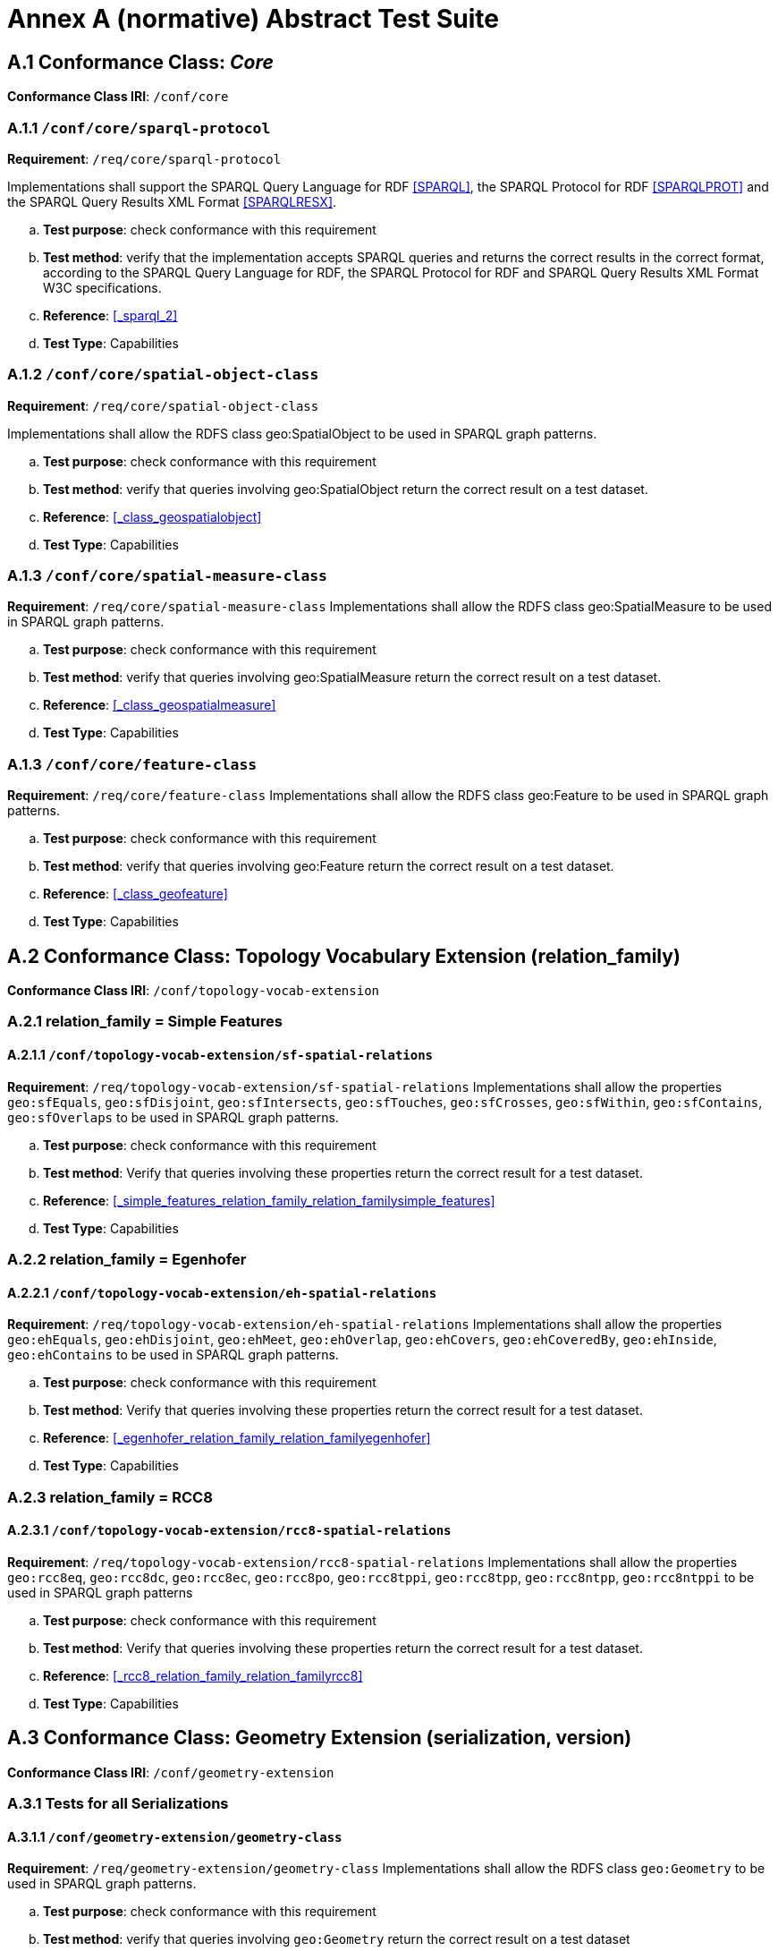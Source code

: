 = Annex A (normative) Abstract Test Suite

== A.1 Conformance Class: _Core_

*Conformance Class IRI*: `/conf/core` 

=== A.1.1 `/conf/core/sparql-protocol`

*Requirement*: `/req/core/sparql-protocol`

Implementations shall support the SPARQL Query Language for RDF <<SPARQL>>, the SPARQL Protocol for RDF <<SPARQLPROT>> and the SPARQL Query Results XML Format <<SPARQLRESX>>.

[loweralpha]
.. *Test purpose*: check conformance with this requirement
.. *Test method*: verify that the implementation accepts SPARQL queries and returns the correct results in the correct format, according to the SPARQL Query Language for RDF, the SPARQL Protocol for RDF and SPARQL Query Results XML Format W3C specifications.
.. *Reference*: <<_sparql_2>>
.. *Test Type*: Capabilities

=== A.1.2 `/conf/core/spatial-object-class`

*Requirement*: `/req/core/spatial-object-class`

Implementations shall allow the RDFS class geo:SpatialObject to be used in SPARQL graph 
patterns.

.. *Test purpose*: check conformance with this requirement
.. *Test method*: verify that queries involving geo:SpatialObject return the correct result on a test dataset.
.. *Reference*: <<_class_geospatialobject>>
.. *Test Type*: Capabilities

=== A.1.3 `/conf/core/spatial-measure-class`

*Requirement*: `/req/core/spatial-measure-class`
Implementations shall allow the RDFS class geo:SpatialMeasure to be used in SPARQL graph patterns.

.. *Test purpose*: check conformance with this requirement
.. *Test method*: verify that queries involving geo:SpatialMeasure return the correct result on a test dataset.
.. *Reference*: <<_class_geospatialmeasure>>
.. *Test Type*: Capabilities

=== A.1.3 `/conf/core/feature-class`

*Requirement*: `/req/core/feature-class`
Implementations shall allow the RDFS class geo:Feature to be used in SPARQL graph patterns.

.. *Test purpose*: check conformance with this requirement
.. *Test method*: verify that queries involving geo:Feature return the correct result on a test dataset.
.. *Reference*: <<_class_geofeature>>
.. *Test Type*: Capabilities

== A.2 Conformance Class: Topology Vocabulary Extension (relation_family) 

*Conformance Class IRI*: `/conf/topology-vocab-extension`

=== A.2.1 relation_family = Simple Features
==== A.2.1.1 `/conf/topology-vocab-extension/sf-spatial-relations`
*Requirement*: `/req/topology-vocab-extension/sf-spatial-relations`
Implementations shall allow the properties `geo:sfEquals`, `geo:sfDisjoint`, `geo:sfIntersects`, `geo:sfTouches`, `geo:sfCrosses`, `geo:sfWithin`, `geo:sfContains`, `geo:sfOverlaps` to be used in SPARQL graph patterns.

.. *Test purpose*: check conformance with this requirement
.. *Test method*: Verify that queries involving these properties return the correct result for a test dataset.
.. *Reference*: <<_simple_features_relation_family_relation_familysimple_features>>
.. *Test Type*: Capabilities

=== A.2.2 relation_family = Egenhofer
==== A.2.2.1 `/conf/topology-vocab-extension/eh-spatial-relations`
*Requirement*: `/req/topology-vocab-extension/eh-spatial-relations`
Implementations shall allow the properties `geo:ehEquals`, `geo:ehDisjoint`, `geo:ehMeet`, `geo:ehOverlap`, `geo:ehCovers`, `geo:ehCoveredBy`, `geo:ehInside`, `geo:ehContains` to be used in SPARQL graph patterns. 

.. *Test purpose*: check conformance with this requirement
.. *Test method*: Verify that queries involving these properties return the correct result for a test dataset.
.. *Reference*: <<_egenhofer_relation_family_relation_familyegenhofer>>
.. *Test Type*: Capabilities

=== A.2.3 relation_family = RCC8
==== A.2.3.1 `/conf/topology-vocab-extension/rcc8-spatial-relations`
*Requirement*: `/req/topology-vocab-extension/rcc8-spatial-relations`
Implementations shall allow the properties `geo:rcc8eq`, `geo:rcc8dc`, `geo:rcc8ec`, `geo:rcc8po`, `geo:rcc8tppi`, `geo:rcc8tpp`, `geo:rcc8ntpp`, `geo:rcc8ntppi` to be used in SPARQL graph patterns

.. *Test purpose*: check conformance with this requirement
.. *Test method*: Verify that queries involving these properties return the correct result for a test dataset.
.. *Reference*: <<_rcc8_relation_family_relation_familyrcc8>>
.. *Test Type*: Capabilities

== A.3 Conformance Class: Geometry Extension (serialization, version) 

*Conformance Class IRI*: `/conf/geometry-extension`

=== A.3.1 Tests for all Serializations
==== A.3.1.1 `/conf/geometry-extension/geometry-class`
*Requirement*: `/req/geometry-extension/geometry-class`
Implementations shall allow the RDFS class `geo:Geometry` to be used in SPARQL graph patterns.

.. *Test purpose*: check conformance with this requirement
.. *Test method*: verify that queries involving `geo:Geometry` return the correct result on a test dataset
.. *Reference*: <<_class_geogeometry>>
.. *Test Type*: Capabilities

==== A.3.1.2 `/conf/geometry-extension/feature-properties`
*Requirement*: `/req/geometry-extension/feature-properties`
Implementations shall allow the properties `geo:hasGeometry` and `geo:hasDefaultGeometry` to be used in SPARQL graph patterns.

.. *Test purpose*: check conformance with this requirement
.. *Test method*: Verify that queries involving these properties return the correct result for a test dataset.
.. *Reference*: <<_standard_properties_for_geofeature>>
.. *Test Type*: Capabilities

==== A.3.1.3 `/conf/geometry-extension/geometry-properties`
*Requirement*: `/req/geometry-extension/geometry-properties`
Implementations shall allow the properties `geo:dimension`, `geo:coordinateDimension`, `geo:spatialDimension`, `geo:isEmpty`, `geo:isSimple`, `geo:hasSerialization` to be used in SPARQL graph patterns.

.. *Test purpose*: check conformance with this requirement
.. *Test method*: Verify that queries involving these properties return the correct result for a test dataset.
.. *Reference*: <<_standard_properties_for_geogeometry>>
.. *Test Type*: Capabilities

==== A.3.1.4 `/conf/geometry-extension/query-functions`
*Requirement*: `/req/geometry-extension/query-functions`  
Implementations shall support `geof:distance`, `geof:buffer`, `geof:convexHull`, `geof:intersection`, `geof:union`, `geof:difference`, `geof:symDifference`, `geof:envelope` and `geof:boundary` as SPARQL extension functions, consistent with the definitions of the corresponding functions (distance, buffer, convexHull, intersection, difference, symDifference, envelope and boundary respectively) in Simple Features <<ISO19125-1>>.

.. *Test purpose*: check conformance with this requirement
.. *Test method*: Verify that a set of SPARQL queries involving each of the following functions returns the correct result for a test dataset when using the specified serialization and version: `geof:distance`, `geof:buffer`, `geof:convexHull`, `geof:intersection`, `geof:union`, `geof:difference`, `geof:symDifference`, `geof:envelope` and `geof:boundary`. 
.. *Reference*: <<_non_topological_query_functions>>
.. *Test Type*: Capabilities

==== A.3.1.5 `/conf/geometry-extension/srid-function`
*Requirement*: `/req/geometry-extension/srid-function`
Implementations shall support `geof:getSRID as a SPARQL extension function.

.. *Test purpose*: check conformance with this requirement
.. *Test method*: Verify that a SPARQL query involving the `geof:getSRID` function returns the correct result for a test dataset when using the specified serialization and version.
.. *Reference*: <<_function_geofgetsrid>>
.. *Test Type*: Capabilities

=== A.3.2 serialization = WKT

==== A.3.2.1 `/conf/geometry-extension/wkt-literal`
*Requirement*: `/req/geometry-extension/wkt-literal`
All `geo:wktLiteral` instances shall consist of an optional IRI identifying the Spatial Reference System (SRS) followed by Simple Features Well Known Text (WKT) describing a geometric value. Valid `geo:wktLiteral` instances are formed by concatenating a valid, absolute IRI as defined in <<IETF3987>>, one or more spaces (Unicode U+0020 character) as a separator, and a WKT string as defined in Simple Features <<ISO19125-1>>.

.. *Test purpose*: check conformance with this requirement
.. *Test method*: verify that queries involving `geo:wktLiteral` values return the correct result for a test dataset.
.. *Reference*: <<_rdfs_datatype_geowktliteral>>
.. *Test Type*: Capabilities

==== A.3.2.2 `/conf/geometry-extension/wkt-literal-default-srs`
*Requirement*: `/req/geometry-extension/wkt-literal-default-srs`
The IRI <http://www.opengis.net/def/crs/OGC/1.3/CRS84> shall be assumed as the SRS for `geo:wktLiterals` that do not specify an explicit SRS IRI.

.. *Test purpose*: check conformance with this requirement
.. *Test method*: verify that queries involving `geo:wktLiteral` values without an explicit encoded SRS IRI return the correct result for a test dataset.
.. *Reference*: <<_rdfs_datatype_geowktliteral>>
.. *Test Type*: Capabilities

==== A.3.2.3 `/conf/geometry-extension/wkt-axis-order`
*Requirement*: `/req/geometry-extension/wkt-axis-order`
Coordinate tuples within geo:wktLiterals shall be interpreted using the axis order defined in the SRS used.

.. *Test purpose*: check conformance with this requirement
.. *Test method*: verify that queries involving `geo:wktLiteral` values return the correct result for a test dataset.
.. *Reference*: <<_rdfs_datatype_geowktliteral>>
.. *Test Type*: Capabilities

==== A.3.2.4 `/conf/geometry-extension/wkt-literal-empty`
*Requirement*: `/req/geometry-extension/wkt-literal-empty`
An empty RDFS Literal of type geo:wktLiteral shall be interpreted as an empty geometry.

.. *Test purpose*: check conformance with this requirement
.. *Test method*: verify that queries involving empty `geo:wktLiteral` values return the correct result for a test dataset.
.. *Reference*: <<_rdfs_datatype_geowktliteral>>
.. *Test Type*: Capabilities

==== A.3.2.5 `/conf/geometry-extension/geometry-as-wkt-literal`
*Requirement*: `/req/geometry-extension/geometry-as-wkt-literal`
Implementations shall allow the RDF property `geo:asWKT` to be used in SPARQL graph patterns.

.. *Test purpose*: check conformance with this requirement
.. *Test method*: verify that queries involving the `geo:asWKT` property return the correct result for a test dataset.
.. *Reference*: <<_property_geoaswkt>>
.. *Test Type*: Capabilities

=== A.3.3 serialization = GML
==== A.3.3.1 `/conf/geometry-extension/gml-literal`
*Requirement*: `/req/geometry-extension/gml-literal`
All `geo:gmlLiteral` instances shall consist of a valid element from the GML schema that implements a subtype of GM_Object as defined in [OGC 07-036].

.. *Test purpose*: check conformance with this requirement
.. *Test method*: verify that queries involving `geo:gmlLiteral` values return the correct result for a test dataset.
.. *Reference*: <<_rdfs_datatype_geogmlliteral>>
.. *Test Type*: Capabilities

==== A.3.3.2 `/conf/geometry-extension/gml-literal-empty`
*Requirement*: `/req/geometry-extension/gml-literal-empty`
An empty `geo:gmlLiteral` shall be interpreted as an empty geometry.

.. *Test purpose*: check conformance with this requirement
.. *Test method*: verify that queries involving empty `geo:gmlLiteral` values return the correct result for a test dataset.
.. *Reference*: <<_rdfs_datatype_geogmlliteral>>
.. *Test Type*: Capabilities

==== A.3.3.3 `/conf/geometry-extension/gml-profile`
*Requirement*: `/req/geometry-extension/gml-profile`
Implementations shall document supported GML profiles.

.. *Test purpose*: check conformance with this requirement
.. *Test method*: Examine the implementation’s documentation to verify that the supported GML profiles are documented.
.. *Reference*: <<_rdfs_datatype_geogmlliteral>>
.. *Test Type*: Documentation

==== A.3.3.4 `/conf/geometry-extension/geometry-as-gml-literal`
*Requirement*: `/req/geometry-extension/geometry-as-gml-literal` 
Implementations shall allow the RDF property geo:asGML to be used in SPARQL graph patterns.

.. *Test purpose*: check conformance with this requirement
.. *Test method*: verify that queries involving the `geo:asGML` property return the correct result for a test dataset.
.. *Reference*: <<_property_geoasgml>>
.. *Test Type*: Capabilities

=== A.3.4 serialization = GEOJSON
==== A.3.4.1 `/req/geometry-extension/geojson-literal`
*Requirement*: `/req/geometry-extension/geojson-literal`
All `geo:geoJsonLiteral` instances shall consist of valid JSON that conforms to the GeoJSON specification <<GEOJSON>>

.. *Test purpose*: check conformance with this requirement
.. *Test method*: verify that queries involving `geo:geoJSONLiteral` values return the correct result for a test dataset.
.. *Reference*: <<_property_geoasgml>>
.. *Test Type*: Capabilities

==== A.3.4.2 `/req/geometry-extension/geojson-literal-srs`
*Requirement*: `/req/geometry-extension/geojson-literal-default-srs`
The IRI <http://www.opengis.net/def/crs/OGC/1.3/CRS84> shall be assumed as the SRS for `geo:geoJSONLiteral` instances that do not specify an explicit SRS IRI.

.. *Test purpose*: check conformance with this requirement
.. *Test method*: verify that queries involving `geo:geoJSONLiteral` values without an explicit encoded SRS IRI return the correct result for a test dataset.
.. *Reference*: <<_rdfs_datatype_geogeojsonliteral>>
.. *Test Type*: Capabilities

==== A.3.4.3 `/req/geometry-extension/geojson-literal-empty`
*Requirement*: `/req/geometry-extension/geojson-literal-empty`
An empty `geo:geoJSONLiteral` shall be interpreted as an empty geometry.

.. *Test purpose*: check conformance with this requirement
.. *Test method*: verify that queries involving empty `geo:geoJSONLiteral` values return the correct result for a test dataset.
.. *Reference*: <<_rdfs_datatype_geogeojsonliteral>>
.. *Test Type*: Capabilities

==== A.3.4.4 `/req/geometry-extension/geometry-as-geojson-literal`
*Requirement*: `/req/geometry-extension/geometry-as-geojson-literal` 
Implementations shall allow the RDF property `geo:asGeoJSON` to be used in SPARQL graph patterns.

.. *Test purpose*: check conformance with this requirement
.. *Test method*: verify that queries involving the `geo:asGeoJSON` property return the correct result for a test dataset.
.. *Reference*: <<_property_geoasgeojson>>
.. *Test Type*: Capabilities

=== A.3.5 serialization = KML
==== A.3.5.1 `/req/geometry-extension/kml-literal`
*Requirement*: `/req/geometry-extension/kml-literal`
All `geo:kmlLiteral` instances shall consist of a valid element from the KML schema that implements a `kml:AbstractObjectGroup` as defined in <<OGCKML>>.

.. *Test purpose*: check conformance with this requirement
.. *Test method*: verify that queries involving `geo:kmlLiteral` values return the correct result for a test dataset.
.. *Reference*: <<_rdfs_datatype_geomklliteral>>
.. *Test Type*: Capabilities

==== A.3.5.2 `/req/geometry-extension/kml-literal-srs`
*Requirement*: `/req/geometry-extension/wkt-literal-default-srs`
The IRI <http://www.opengis.net/def/crs/OGC/1.3/CRS84> shall be assumed as the SRS for `geo:kmlLiterals` that do not specify an explicit SRS IRI.

.. *Test purpose*: check conformance with this requirement
.. *Test method*: verify that queries involving geo:wktLiteral values without an explicit encoded SRS IRI return the correct result for a test dataset.
.. *Reference*: <<_rdfs_datatype_geomklliteral>>
.. *Test Type*: Capabilities

==== A.3.5.3 `/req/geometry-extension/kml-literal-empty`
*Requirement*: `/req/geometry-extension/kml-literal-empty`
An empty `geo:kmlLiteral` shall be interpreted as an empty geometry.

.. *Test purpose*: check conformance with this requirement
.. *Test method*: verify that queries involving empty `geo:kmlLiteral` values return the correct result for a test dataset.
.. *Reference*: <<_rdfs_datatype_geomklliteral>>
.. *Test Type*: Capabilities

==== A.3.5.4 `/req/geometry-extension/geometry-as-kml-literal`
*Requirement*: `/req/geometry-extension/geometry-as-kml-literal` 
Implementations shall allow the RDF property `geo:asKML` to be used in SPARQL graph patterns.

.. *Test purpose*: check conformance with this requirement
.. *Test method*: verify that queries involving the `geo:asKML` property return the correct result for a test dataset.
.. *Reference*: <<_property_geoaskml>>
.. *Test Type*: Capabilities

=== A.3.6 serialization = DGGS
==== A.3.6.1 `/req/geometry-extension/dggswkt-literal`
*Requirement*: `/req/geometry-extension/dggswkt-literal`
All RDFS Literals of type `geo:dggsWktLiteral` shall consist of a DGGS identifier, an IRI enclosed in '<' & '>', followed by one or more spaces (Unicode U+0020 character) and a DGGS geometry serialization formulated according to the identified DGGS.

.. *Test purpose*: check conformance with this requirement
.. *Test method*: verify that queries involving `geo:dggsWktLiteral` values return the correct result for a test dataset.
.. *Reference*: <<_dggs_serialization_serializationdggs>>
.. *Test Type*: Capabilities

==== A.3.6.2 `/req/geometry-extension/dggswkt-literal-empty`
*Requirement*: `/req/geometry-extension/dggswkt-literal-empty`
An empty `geo:dggsWktLiteral` shall be interpreted as an empty geometry.

.. *Test purpose*: check conformance with this requirement
.. *Test method*: verify that queries involving empty `geo:dggsWktLiteral` values return the correct result for a test dataset.
.. *Reference*: <<_dggs_serialization_serializationdggs>>
.. *Test Type*: Capabilities

==== A.3.6.3 `/req/geometry-extension/geometry-as-dggswkt-literal`
*Requirement*: `/req/geometry-extension/geometry-as-dggswkt-literal` 
Implementations shall allow the RDF property `geo:asDggsWkt` to be used in SPARQL graph patterns.

.. *Test purpose*: check conformance with this requirement
.. *Test method*: verify that queries involving the `geo:asDggsWkt` property return the correct result for a test dataset.
.. *Reference*: <<_property_geoasdggswkt>>
.. *Test Type*: Capabilities

== A.4 Conformance Class: Geometry Topology Extension (relation_family, serialization, version)

*Conformance Class IRI*: `/conf/geometry-topology-extension`

=== A.4.1 Tests for all relation families
==== A.4.1.1 `/conf/geometry-topology-extension/relate-query-function`
*Requirement*: `/req/geometry-topology-extension/relate-query-function`
Implementations shall support `geof:relate` as a SPARQL extension function, consistent with the relate operator defined in Simple Features <<ISO19125-1>>.

.. *Test purpose*: check conformance with this requirement
.. *Test method*: Verify that a set of SPARQL queries involving the `geof:relate function returns the correct result for a test dataset when using the specified serialization and version.
.. *Reference*: <<_common_query_functions>>
.. *Test Type*: Capabilities

=== A.4.2 relation_family = Simple Features
==== A.4.2.1 `/conf/geometry-topology-extension/sf-query-functions`
*Requirement*: `/req/geometry-topology-extension/sf-query-functions`
Implementations shall support `geof:sfEquals`, `geof:sfDisjoint`, `geof:sfIntersects`, `geof:sfTouches`, `geof:sfCrosses`, `geof:sfWithin`, `geof:sfContains`, `geof:sfOverlaps` as SPARQL extension functions, consistent with their corresponding DE-9IM intersection patterns, as defined by Simple Features <<ISO19125-1>>.

.. *Test purpose*: check conformance with this requirement
.. *Test method*: Verify that a set of SPARQL queries involving each of the following functions returns the correct result for a test dataset when using the specified serialization and version: `geof:sfEquals`, `geof:sfDisjoint`, `geof:sfIntersects`, `geof:sfTouches`, `geof:sfCrosses`, `geof:sfWithin`, `geof:sfContains`, `geof:sfOverlaps`.
.. *Reference*: <<_requirements_for_simple_features_relation_family_relation_familysimple_features>>
.. *Test Type*: Capabilities

=== A.4.3 relation_family = Egenhofer
==== A.4.3.1 `/conf/geometry-topology-extension/eh-query-functions`
*Requirement*: `/req/geometry-topology-extension/eh-query-functions`
Implementations shall support `geof:ehEquals`, `geof:ehDisjoint`, `geof:ehMeet`, `geof:ehOverlap`, `geof:ehCovers`, `geof:ehCoveredBy`, `geof:ehInside`, `geof:ehContains` as SPARQL extension functions, consistent with their corresponding DE-9IM intersection patterns, as defined by Simple Features [ISO 19125- 1].

.. *Test purpose*: check conformance with this requirement
.. *Test method*: Verify that a set of SPARQL queries involving each of the following functions returns the correct result for a test dataset when using the specified serialization and version: `geof:ehEquals`, `geof:ehDisjoint`, `geof:ehMeet`, `geof:ehOverlap`, `geof:ehCovers`, `geof:ehCoveredBy`, `geof:ehInside`, `geof:ehContains`.
.. *Reference*: <<_requirements_for_egenhofer_relation_family_relation_familyegenhofer>>
.. *Test Type*: Capabilities

=== A.4.4 relation_family = RCC8
==== A.4.4.1 `/conf/geometry-topology-extension/rcc8-query-functions`
*Requirement*: `/req/geometry-topology-extension/rcc8-query-functions
Implementations shall support `geof:rcc8eq`, `geof:rcc8dc`, `geof:rcc8ec`, `geof:rcc8po`, `geof:rcc8tppi`, `geof:rcc8tpp`, `geof:rcc8ntpp`, `geof:rcc8ntppi` as SPARQL extension functions, consistent with their corresponding DE-9IM intersection patterns, as defined by Simple Features <<ISO19125-1>>.

.. *Test purpose*: check conformance with this requirement
.. *Test method*: Verify that a set of SPARQL queries involving each of the following functions returns the correct result for a test dataset when using the specified serialization and version: `geof:rcc8eq`, `geof:rcc8dc`, `geof:rcc8ec`, `geof:rcc8po`, `geof:rcc8tppi`, `geof:rcc8tpp`, `geof:rcc8ntpp`, `geof:rcc8ntppi`.
.. *Reference*: <<_requirements_for_rcc8_relation_family_relation_familyrcc8>>
.. *Test Type*: Capabilities

== A.5 Conformance Class: RDFS Entailment Extension (relation_family, serialization, version)

*Conformance Class IRI*: `/conf/rdfs-entailment-extension`

=== A.5.1 Tests for all implementations
==== A.5.1.1 `/conf/rdfsentailmentextension/bgp-rdfs-ent`
*Requirement*: `/req/rdfs-entailment-extension/bgp-rdfs-ent`
Basic graph pattern matching shall use the semantics defined by the RDFS Entailment Regime <<SPARQLENT>>.

.. *Test purpose*: check conformance with this requirement
.. *Test method*: Verify that a set of SPARQL queries involving entailed RDF triples returns the correct result for a test dataset using the specified serialization, version and relation_family.
.. *Reference*: <<_common_requirements>>
.. *Test Type*: Capabilities

=== A.5.2 serialization=WKT
==== A.5.2.1 `/conf/rdfs-entailment-extension/wkt-geometry-types`
*Requirement*: `/req/rdfs-entailment-extension/wkt-geometry-types`
Implementations shall support graph patterns involving terms from an RDFS/OWL class hierarchy of geometry types consistent with the one in the specified version of Simple Features <<ISO19125-1>>.

.. *Test purpose*: check conformance with this requirement
.. *Test method*: Verify that a set of SPARQL queries involving WKT Geometry types returns the correct result for a test dataset using the specified version of Simple Features. 
.. *Reference*: <<_geometry_class_hierarchy>>
.. *Test Type*: Capabilities

=== A.5.3 serialization=GML
==== A.5.3.1 `/conf/rdfs-entailment-extension/gml-geometry-types`
*Requirement*: `/req/rdfs-entailment-extension/gml-geometry-types` 
Implementations shall support graph patterns involving terms from an RDFS/OWL class hierarchy of geometry types consistent with the GML schema that implements GM_Object using the specified version of GML <<OGC07-036>>.

.. *Test purpose*: check conformance with this requirement
.. *Test method*: Verify that a set of SPARQL queries involving GML Geometry types returns the correct result for a test dataset using the specified version of GML.
.. *Reference*: <<_geometry_class_hierarchy_2>>
.. *Test Type*: Capabilities

== A.6 Conformance Class: Query Rewrite Extension (relation_family, serialization, version)

*Conformance Class IRI*: `/conf/query-rewrite-extension`

=== A.6.1 relation_family = Simple Features
==== A.6.1.1 `/conf/query-rewrite-extension/sf-query-rewrite`
*Requirement*: `/req/query-rewrite-extension/sf-query-rewrite`
Basic graph pattern matching shall use the semantics defined by the RIF Core Entailment Regime <<SPARQLENT>> for the RIF rules <<RIFCORE>> `geor:sfEquals`, `geor:sfDisjoint`, `geor:sfIntersects`, `geor:sfTouches`, `geor:sfCrosses`, `geor:sfWithin`, `geor:sfContains`, `geor:sfOverlaps`.

.. *Test purpose*: check conformance with this requirement
.. *Test method*: Verify that queries involving the following query transformation rules return the correct result for a test dataset when using the specified serialization and version: `geor:sfEquals`, `geor:sfDisjoint`, `geor:sfIntersects`, `geor:sfTouches`, `geor:sfCrosses`, `geor:sfWithin`, `geor:sfContains` and `geor:sfOverlaps`.
.. *Reference*: <<_requirements_for_simple_features_relation_family_relation_familysimple_features_2>>
.. *Test Type*: Capabilities

=== A.6.2 relation_family = Egenhofer
==== A.6.2.1 `/conf/query-rewrite-extension/eh-query-rewrite`
*Requirement*: `/req/query-rewrite-extension/eh-query-rewrite`
Basic graph pattern matching shall use the semantics defined by the RIF Core Entailment Regime <<SPARQLENT>> for the RIF rules <<RIFCORE>> `geor:ehEquals`, `geor:ehDisjoint`, `geor:ehMeet`, `geor:ehOverlap`, `geor:ehCovers`, `geor:ehCoveredBy`, `geor:ehInside`, `geor:ehContains`.

.. *Test purpose*: check conformance with this requirement
.. *Test method*: Verify that queries involving the following query transformation rules return the correct result for a test dataset when using the specified serialization and version: `geor:ehEquals`, `geor:ehDisjoint`, `geor:ehMeet`, `geor:ehOverlap`, `geor:ehCovers`, `geor:ehCoveredBy`, `geor:ehInside`, `geor:ehContains`.
.. *Reference*: <<_requirements_for_egenhofer_relation_family_relation_familyegenhofer_2>>
.. *Test Type*: Capabilities

=== A.6.3 relation_family = RCC8
==== A.6.3.1 `/conf/query-rewrite-extension/rcc8-query-rewrite`
*Requirement*: `/req/query-rewrite-extension/rcc8-query-rewrite`
Basic graph pattern matching shall use the semantics defined by the RIF Core Entailment Regime <<SPARQLENT>> for the RIF rules <<RIFCORE>> `geor:rcc8eq`, `geor:rcc8dc`, `geor:rcc8ec`, `geor:rcc8po`, `geor:rcc8tppi`, `geor:rcc8tpp`, `geor:rcc8ntpp`, `geor:rcc8ntppi`.

.. *Test purpose*: check conformance with this requirement
.. *Test method*: Verify that queries involving the following query transformation rules return the correct result for a test dataset when using the specified serialization and version: `geor:rcc8eq`, `geor:rcc8dc`, `geor:rcc8ec`, `geor:rcc8po`, `geor:rcc8tppi`, `geor:rcc8tpp`, `geor:rcc8ntpp`, `geor:rcc8ntppi`.
.. *Reference*: <<_requirements_for_rcc8_relation_family_relation_familyrcc8_2>>
.. *Test Type*: Capabilities
